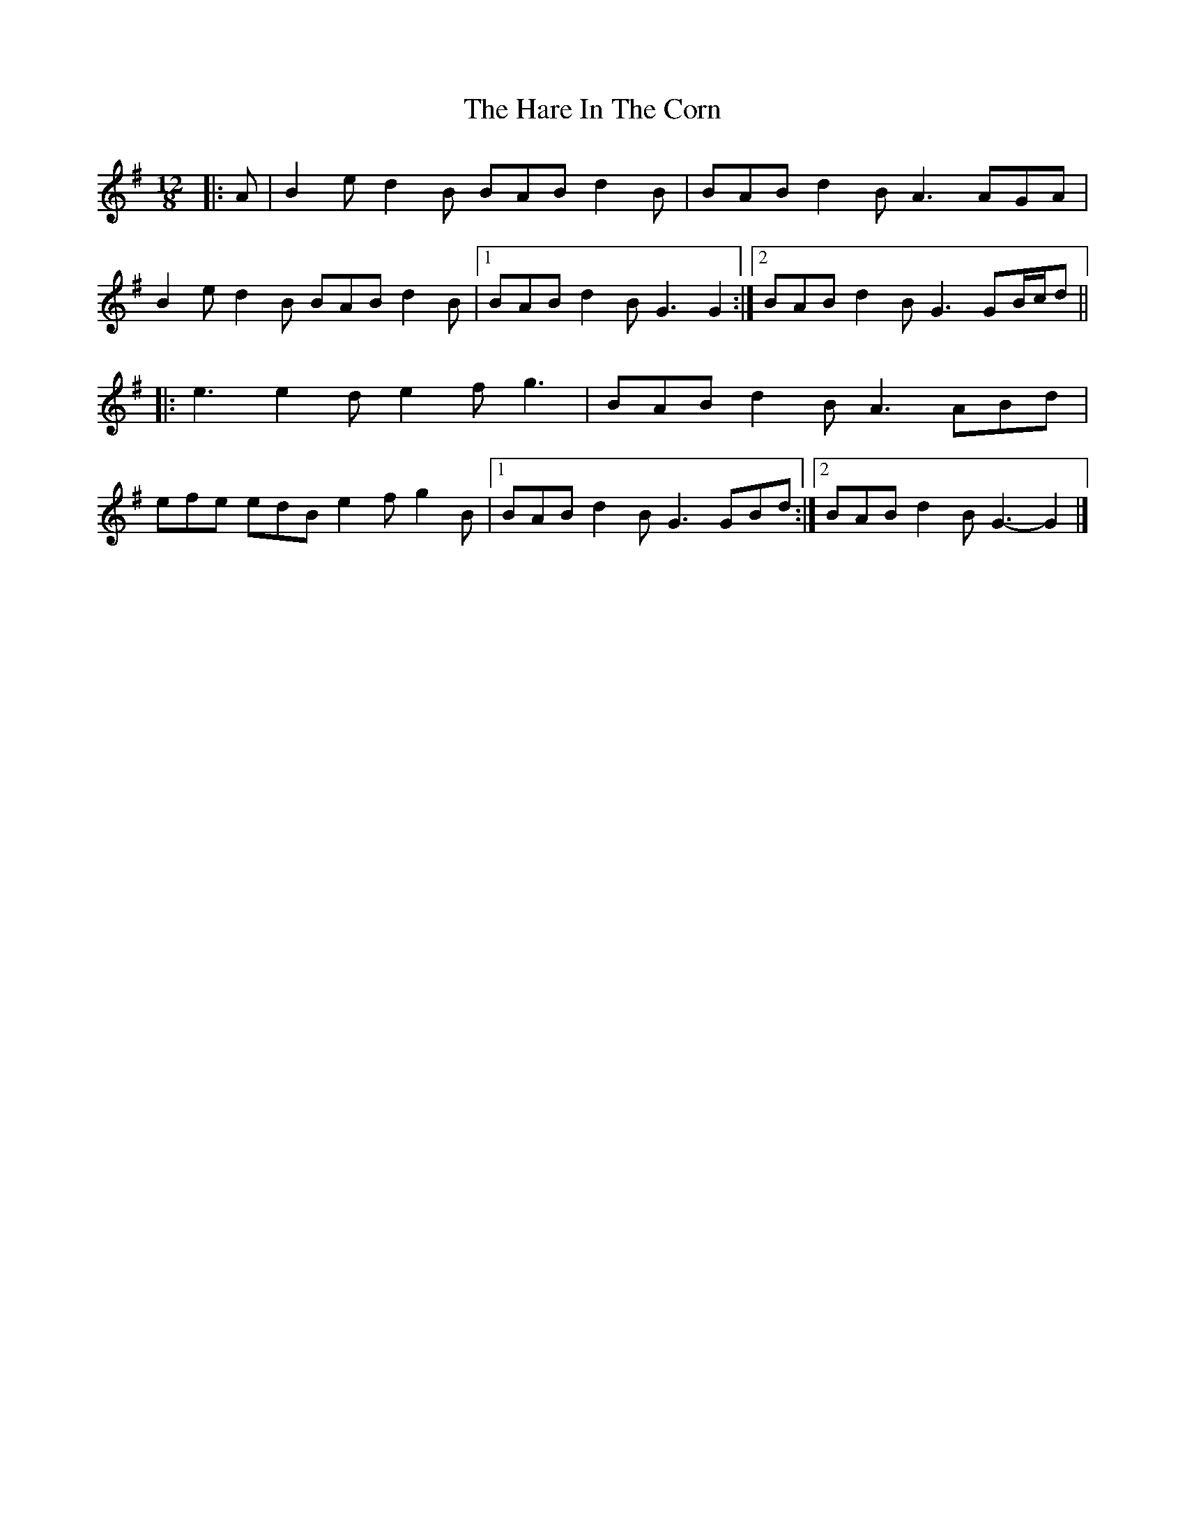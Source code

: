 X: 3
T: Hare In The Corn, The
Z: ceolachan
S: https://thesession.org/tunes/4579#setting21264
R: slide
M: 12/8
L: 1/8
K: Gmaj
|: A |B2 e d2 B BAB d2 B | BAB d2 B A3 AGA |
B2 e d2 B BAB d2 B |[1 BAB d2 B G3 G2 :|[2 BAB d2 B G3 GB/c/d ||
|: e3 e2 d e2 f g3 | BAB d2 B A3 ABd |
efe edB e2 f g2 B |[1 BAB d2 B G3 GBd :|[2 BAB d2 B G3- G2 |]
